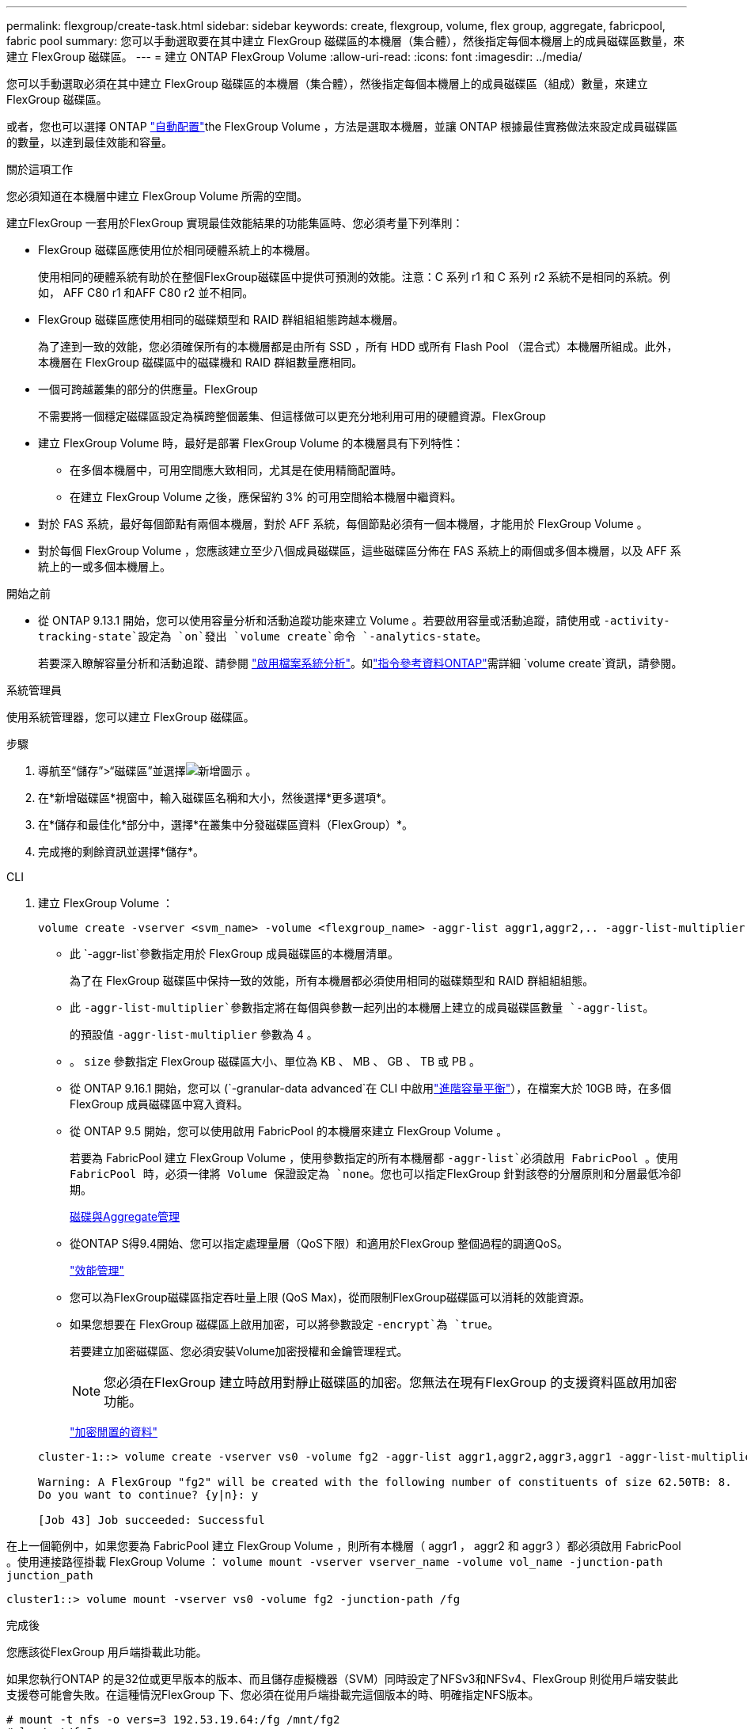 ---
permalink: flexgroup/create-task.html 
sidebar: sidebar 
keywords: create, flexgroup, volume, flex group, aggregate, fabricpool, fabric pool 
summary: 您可以手動選取要在其中建立 FlexGroup 磁碟區的本機層（集合體），然後指定每個本機層上的成員磁碟區數量，來建立 FlexGroup 磁碟區。 
---
= 建立 ONTAP FlexGroup Volume
:allow-uri-read: 
:icons: font
:imagesdir: ../media/


[role="lead"]
您可以手動選取必須在其中建立 FlexGroup 磁碟區的本機層（集合體），然後指定每個本機層上的成員磁碟區（組成）數量，來建立 FlexGroup 磁碟區。

或者，您也可以選擇 ONTAP link:provision-automatically-task.html["自動配置"]the FlexGroup Volume ，方法是選取本機層，並讓 ONTAP 根據最佳實務做法來設定成員磁碟區的數量，以達到最佳效能和容量。

.關於這項工作
您必須知道在本機層中建立 FlexGroup Volume 所需的空間。

建立FlexGroup 一套用於FlexGroup 實現最佳效能結果的功能集區時、您必須考量下列準則：

* FlexGroup 磁碟區應使用位於相同硬體系統上的本機層。
+
使用相同的硬體系統有助於在整個FlexGroup磁碟區中提供可預測的效能。注意：C 系列 r1 和 C 系列 r2 系統不是相同的系統。例如， AFF C80 r1 和AFF C80 r2 並不相同。

* FlexGroup 磁碟區應使用相同的磁碟類型和 RAID 群組組組態跨越本機層。
+
為了達到一致的效能，您必須確保所有的本機層都是由所有 SSD ，所有 HDD 或所有 Flash Pool （混合式）本機層所組成。此外，本機層在 FlexGroup 磁碟區中的磁碟機和 RAID 群組數量應相同。

* 一個可跨越叢集的部分的供應量。FlexGroup
+
不需要將一個穩定磁碟區設定為橫跨整個叢集、但這樣做可以更充分地利用可用的硬體資源。FlexGroup

* 建立 FlexGroup Volume 時，最好是部署 FlexGroup Volume 的本機層具有下列特性：
+
** 在多個本機層中，可用空間應大致相同，尤其是在使用精簡配置時。
** 在建立 FlexGroup Volume 之後，應保留約 3% 的可用空間給本機層中繼資料。


* 對於 FAS 系統，最好每個節點有兩個本機層，對於 AFF 系統，每個節點必須有一個本機層，才能用於 FlexGroup Volume 。
* 對於每個 FlexGroup Volume ，您應該建立至少八個成員磁碟區，這些磁碟區分佈在 FAS 系統上的兩個或多個本機層，以及 AFF 系統上的一或多個本機層上。


.開始之前
* 從 ONTAP 9.13.1 開始，您可以使用容量分析和活動追蹤功能來建立 Volume 。若要啟用容量或活動追蹤，請使用或 `-activity-tracking-state`設定為 `on`發出 `volume create`命令 `-analytics-state`。
+
若要深入瞭解容量分析和活動追蹤、請參閱 https://docs.netapp.com/us-en/ontap/task_nas_file_system_analytics_enable.html["啟用檔案系統分析"]。如link:https://docs.netapp.com/us-en/ontap-cli/volume-create.html["指令參考資料ONTAP"^]需詳細 `volume create`資訊，請參閱。



[role="tabbed-block"]
====
.系統管理員
--
使用系統管理器，您可以建立 FlexGroup 磁碟區。

.步驟
. 導航至“儲存”>“磁碟區”並選擇image:icon_add.gif["新增圖示"] 。
. 在*新增磁碟區*視窗中，輸入磁碟區名稱和大小，然後選擇*更多選項*。
. 在*儲存和最佳化*部分中，選擇*在叢集中分發磁碟區資料（FlexGroup）*。
. 完成捲的剩餘資訊並選擇*儲存*。


--
.CLI
--
. 建立 FlexGroup Volume ：
+
[source, cli]
----
volume create -vserver <svm_name> -volume <flexgroup_name> -aggr-list aggr1,aggr2,.. -aggr-list-multiplier <constituents_per_aggr> -size <fg_size> [–encrypt true] [-qos-policy-group qos_policy_group_name] [-granular-data advanced]
----
+
** 此 `-aggr-list`參數指定用於 FlexGroup 成員磁碟區的本機層清單。
+
為了在 FlexGroup 磁碟區中保持一致的效能，所有本機層都必須使用相同的磁碟類型和 RAID 群組組組態。

** 此 `-aggr-list-multiplier`參數指定將在每個與參數一起列出的本機層上建立的成員磁碟區數量 `-aggr-list`。
+
的預設值 `-aggr-list-multiplier` 參數為 4 。

** 。 `size` 參數指定 FlexGroup 磁碟區大小、單位為 KB 、 MB 、 GB 、 TB 或 PB 。
** 從 ONTAP 9.16.1 開始，您可以 (`-granular-data advanced`在 CLI 中啟用link:enable-adv-capacity-flexgroup-task.html["進階容量平衡"]），在檔案大於 10GB 時，在多個 FlexGroup 成員磁碟區中寫入資料。
** 從 ONTAP 9.5 開始，您可以使用啟用 FabricPool 的本機層來建立 FlexGroup Volume 。
+
若要為 FabricPool 建立 FlexGroup Volume ，使用參數指定的所有本機層都 `-aggr-list`必須啟用 FabricPool 。使用 FabricPool 時，必須一律將 Volume 保證設定為 `none`。您也可以指定FlexGroup 針對該卷的分層原則和分層最低冷卻期。

+
xref:../disks-aggregates/index.html[磁碟與Aggregate管理]

** 從ONTAP S得9.4開始、您可以指定處理量層（QoS下限）和適用於FlexGroup 整個過程的調適QoS。
+
link:../performance-admin/index.html["效能管理"]

** 您可以為FlexGroup磁碟區指定吞吐量上限 (QoS Max)，從而限制FlexGroup磁碟區可以消耗的效能資源。
** 如果您想要在 FlexGroup 磁碟區上啟用加密，可以將參數設定 `-encrypt`為 `true`。
+
若要建立加密磁碟區、您必須安裝Volume加密授權和金鑰管理程式。

+

NOTE: 您必須在FlexGroup 建立時啟用對靜止磁碟區的加密。您無法在現有FlexGroup 的支援資料區啟用加密功能。

+
link:../encryption-at-rest/index.html["加密閒置的資料"]



+
[listing]
----
cluster-1::> volume create -vserver vs0 -volume fg2 -aggr-list aggr1,aggr2,aggr3,aggr1 -aggr-list-multiplier 2 -size 500TB

Warning: A FlexGroup "fg2" will be created with the following number of constituents of size 62.50TB: 8.
Do you want to continue? {y|n}: y

[Job 43] Job succeeded: Successful
----


在上一個範例中，如果您要為 FabricPool 建立 FlexGroup Volume ，則所有本機層（ aggr1 ， aggr2 和 aggr3 ）都必須啟用 FabricPool 。使用連接路徑掛載 FlexGroup Volume ： `volume mount -vserver vserver_name -volume vol_name -junction-path junction_path`

[listing]
----
cluster1::> volume mount -vserver vs0 -volume fg2 -junction-path /fg
----
.完成後
您應該從FlexGroup 用戶端掛載此功能。

如果您執行ONTAP 的是32位或更早版本的版本、而且儲存虛擬機器（SVM）同時設定了NFSv3和NFSv4、FlexGroup 則從用戶端安裝此支援卷可能會失敗。在這種情況FlexGroup 下、您必須在從用戶端掛載完這個版本的時、明確指定NFS版本。

[listing]
----
# mount -t nfs -o vers=3 192.53.19.64:/fg /mnt/fg2
# ls /mnt/fg2
file1  file2
----
--
====
.相關資訊
https://www.netapp.com/pdf.html?item=/media/12385-tr4571pdf.pdf["NetApp技術報告4571：NetApp FlexGroup 《最佳實務做法與實作指南》"^]
